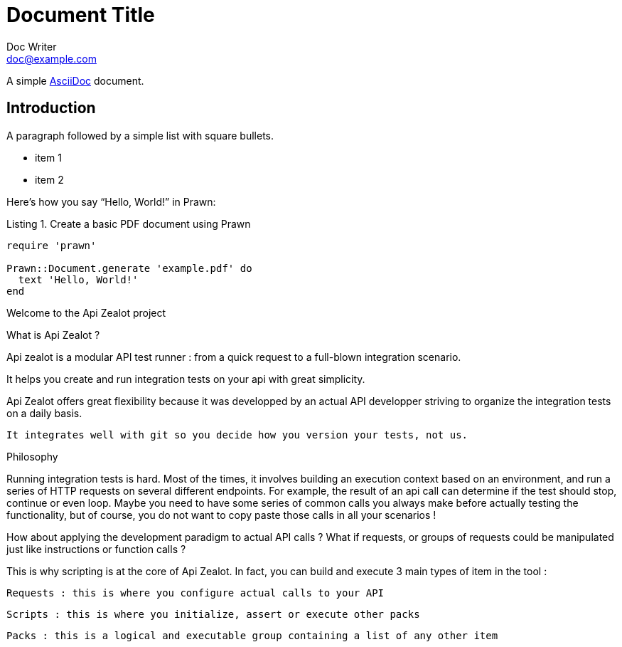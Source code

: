 = Document Title
Doc Writer <doc@example.com>
:doctype: book
:reproducible:
//:source-highlighter: coderay
:source-highlighter: rouge
:listing-caption: Listing
// Uncomment next line to set page size (default is A4)
//:pdf-page-size: Letter

A simple http://asciidoc.org[AsciiDoc] document.

== Introduction

A paragraph followed by a simple list with square bullets.

[square]
* item 1
* item 2

Here's how you say "`Hello, World!`" in Prawn:

.Create a basic PDF document using Prawn
[source,ruby]
----
require 'prawn'

Prawn::Document.generate 'example.pdf' do
  text 'Hello, World!'
end
----

Welcome to the Api Zealot project

What is Api Zealot ?

Api zealot is a modular API test runner : from a quick request to a full-blown integration scenario. 

It helps you create and run integration tests on your api with great simplicity.

Api Zealot offers great flexibility because it was developped by an actual API developper striving to organize the integration tests on a daily basis.

 It integrates well with git so you decide how you version your tests, not us.
 
 
Philosophy

Running integration tests is hard. Most of the times, it involves building an execution context based on an environment, and run a series of HTTP requests on several different endpoints. For example, the result of an api call can determine if the test should stop, continue or even loop. Maybe you need to have some series of common calls you always make before actually testing the functionality, but of course, you do not want to copy paste those calls in all your scenarios ! 

How about applying the development paradigm to actual API calls ? What if requests, or groups of requests could be manipulated just like instructions or function calls ?

This is why scripting is at the core of Api Zealot. In fact, you can build and execute 3 main types of item in the tool : 

    Requests : this is where you configure actual calls to your API

    Scripts : this is where you initialize, assert or execute other packs

    Packs : this is a logical and executable group containing a list of any other item
